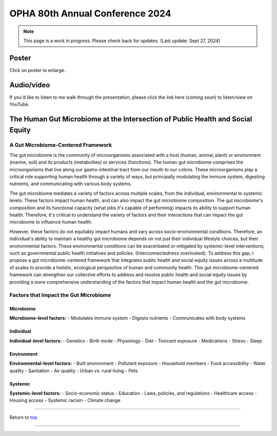 .. _Top:


OPHA 80th Annual Conference 2024
================================


.. note::

   This page is a work in progress. Please check back for updates. (Last update: Sept 27, 2024)


Poster
------

.. image:: ../../Media/presentations/OPHA_Poster2024.png
   :target: https://michaelsieler.com/en/latest/_images/OPHA_Poster2024.png
   :width: 50%
   :alt: OPHA 80th Annual Conference 2024 Poster

Click on poster to enlarge.

Audio/video
-----------

If you'd like to listen to me walk through the presentation, please click the link here (*coming soon*) to listen/view on YouTube.

..
   .. raw:: html

      <div class="video-container">
         <iframe src="https://www.youtube.com/embed/YtPdUi3EbFA?si=Q2R8uc8EUQx5ASeT" title="YouTube video player" frameborder="0" allow="accelerometer; autoplay; clipboard-write; encrypted-media; gyroscope; picture-in-picture; web-share" referrerpolicy="strict-origin-when-cross-origin" allowfullscreen></iframe>
      </div>


The Human Gut Microbiome at the Intersection of Public Health and Social Equity
-------------------------------------------------------------------------------


A Gut Microbiome-Centered Framework
"""""""""""""""""""""""""""""""""""

The gut microbiome is the community of microorganisms associated with a host (human, animal, plant) or environment (marine, soil) and its products (metabolites) or services (functions). The human gut microbiome comprises the microorganisms that live along our gastro-intestinal tract from our mouth to our colons. These microorganisms play a critical role supporting human health through a variety of ways, but principally modulating the immune system, digesting nutrients, and communicating with various body systems. 

The gut microbiome mediates a variety of factors across multiple scales, from the individual, environmental to systemic levels. These factors impact human health, and can also impact the gut microbiome composition. The gut microbiome's composition and its functional capacity (what jobs it's capable of performing) impacts its ability to support human health. Therefore, it's critical to understand the variety of factors and their interactions that can impact the gut microbiome to influence human health.

However, these factors do not equitably impact humans and vary across socio-environmental conditions. Therefore, an individual's ability to maintain a healthy gut microbiome depends on not just their individual lifestyle choices, but their environmental factors. These environmental conditions can be exacerbated or mitigated by systemic-level interventions, such as governmental public health initiatives and policies. (Interconnectedness overlooked). To address this gap, I propose a gut microbiome-centered framework that integrates public health and social equity issues across a multitude of scales to provide a holistic, ecological perspective of human and community health. This gut microbiome-centered framework can strengthen our collective efforts to address and resolve public health and social equity issues by providing a more comprehensive understanding of the factors that impact human health and the gut microbiome. 


Factors that Impact the Gut Microbiome
""""""""""""""""""""""""""""""""""""""


Microbiome
''''''''''

**Microbiome-level factors:**
- Modulates immune system
- Digests nutrients
- Communicates with body systems


Individual
''''''''''

**Individual-level factors:**
- Genetics
- Birth mode
- Physiology
- Diet
- Toxicant exposure
- Medications
- Stress
- Sleep


Environment
'''''''''''

**Environmental-level factors:**
- Built environment
- Pollutant exposure
- Household members
- Food accessibility
- Water quality
- Sanitation
- Air quality
- Urban vs. rural living
- Pets

Systemic
''''''''

**Systemic-level factors:**
- Socio-economic status
- Education
- Laws, policies, and regulations
- Healthcare access
- Housing access
- Systemic racism
- Climate change



------

Return to `top`_.

------
